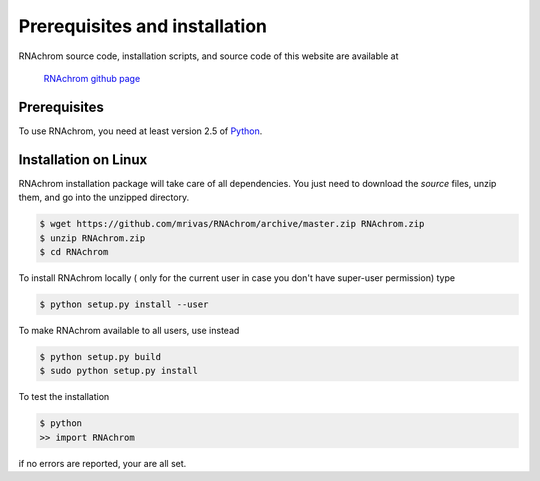 .. _installation:

******************************
Prerequisites and installation
******************************

RNAchrom source code, installation scripts, and source code of this website are available at

	`RNAchrom github page <https://github.com/mrivas/RNAchrom>`_

Prerequisites
=============

To use RNAchrom, you need at least version 2.5 of `Python <http://www.python.org/>`_.


Installation on Linux
=====================

RNAchrom installation package will take care of all dependencies. You just need to download the *source* files, unzip them, and go into the unzipped directory.

.. code-block:: bash

   $ wget https://github.com/mrivas/RNAchrom/archive/master.zip RNAchrom.zip
   $ unzip RNAchrom.zip
   $ cd RNAchrom

To install RNAchrom locally ( only for the current user in case you don't have super-user permission) type

.. code-block:: bash

   $ python setup.py install --user

To make RNAchrom available to all users, use instead

.. code-block:: bash

   $ python setup.py build
   $ sudo python setup.py install

To test the installation

.. code-block:: bash

   $ python
   >> import RNAchrom

if no errors are reported, your are all set.
